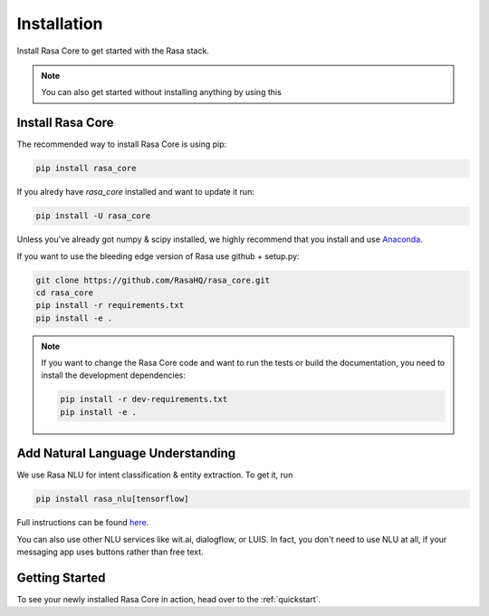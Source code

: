 .. _installation:

Installation
============

Install Rasa Core to get started with the Rasa stack.

.. note::
    You can also get started without installing anything by using this

    .. button::
       :text: colab notebook 
       :link: https://colab.research.google.com/github/RasaHQ/rasa_core/blob/master/getting_started.ipynb

Install Rasa Core
-----------------
The recommended way to install Rasa Core is using pip:

.. code-block:: bash

    pip install rasa_core

If you alredy have `rasa_core` installed and want to update it run:

.. code-block:: bash

    pip install -U rasa_core

Unless you've already got numpy & scipy installed, we highly recommend 
that you install and use `Anaconda <https://www.continuum.io\/downloads>`_.


If you want to use the bleeding edge version of Rasa use github + setup.py:

.. code-block:: bash

    git clone https://github.com/RasaHQ/rasa_core.git
    cd rasa_core
    pip install -r requirements.txt
    pip install -e .

.. note::
    If you want to change the Rasa Core code and want to run the tests or
    build the documentation, you need to install the development dependencies:

    .. code-block:: bash

        pip install -r dev-requirements.txt
        pip install -e .


Add Natural Language Understanding
----------------------------------

We use Rasa NLU for intent classification & entity extraction. To get it, run


.. code-block:: bash

    pip install rasa_nlu[tensorflow]

Full instructions can be found `here <https://nlu.rasa.com/installation.html>`_.

You can also use other NLU services like wit.ai, dialogflow, or LUIS. 
In fact, you don't need to use NLU at all, if your messaging app uses buttons
rather than free text.

Getting Started
---------------

To see your newly installed Rasa Core in action, head over to the 
:ref:`quickstart`.
